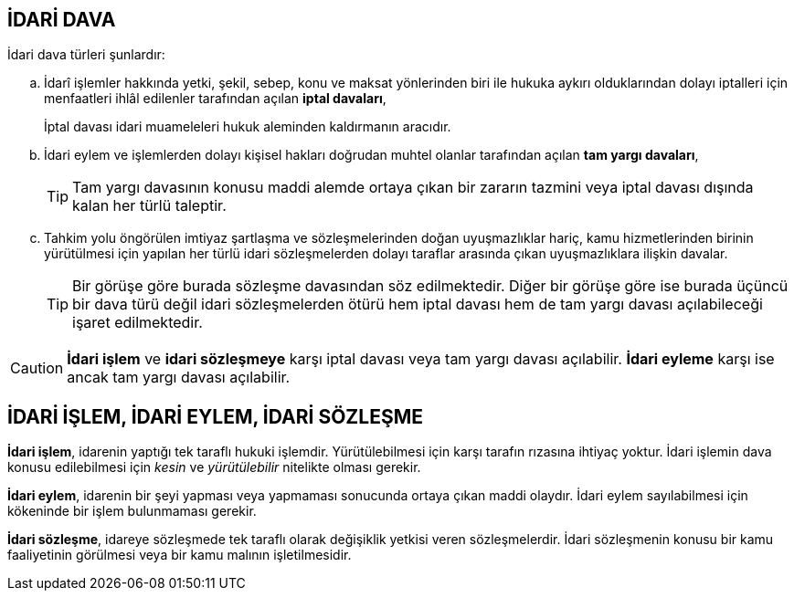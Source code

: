 == İDARİ DAVA

İdari dava türleri şunlardır:

.. İdarî işlemler hakkında yetki, şekil, sebep, konu ve maksat yönlerinden biri
ile hukuka aykırı olduklarından dolayı iptalleri için menfaatleri ihlâl
edilenler tarafından açılan *iptal davaları*,
+
İptal davası idari muameleleri hukuk aleminden kaldırmanın aracıdır.
.. İdari eylem ve işlemlerden dolayı kişisel hakları doğrudan muhtel olanlar
tarafından açılan *tam yargı davaları*,
+
TIP: Tam yargı davasının konusu maddi alemde ortaya çıkan bir zararın tazmini
veya iptal davası dışında kalan her türlü taleptir.
.. Tahkim yolu öngörülen imtiyaz şartlaşma ve sözleşmelerinden doğan
uyuşmazlıklar hariç, kamu hizmetlerinden birinin yürütülmesi için yapılan her
türlü idari sözleşmelerden dolayı taraflar arasında çıkan uyuşmazlıklara
ilişkin davalar.
+
TIP: Bir görüşe göre burada sözleşme davasından söz edilmektedir. Diğer bir
görüşe göre ise burada üçüncü bir dava türü değil idari sözleşmelerden ötürü
hem iptal davası hem de tam yargı davası açılabileceği işaret edilmektedir.

CAUTION: *İdari işlem* ve *idari sözleşmeye* karşı iptal davası veya tam yargı
davası açılabilir. *İdari eyleme* karşı ise ancak tam yargı davası açılabilir.

== İDARİ İŞLEM, İDARİ EYLEM, İDARİ SÖZLEŞME

*İdari işlem*, idarenin yaptığı tek taraflı hukuki işlemdir. Yürütülebilmesi için
karşı tarafın rızasına ihtiyaç yoktur. İdari işlemin dava konusu edilebilmesi
için _kesin_ ve _yürütülebilir_ nitelikte olması gerekir.

*İdari eylem*, idarenin bir şeyi yapması veya yapmaması sonucunda ortaya çıkan
maddi olaydır. İdari eylem sayılabilmesi için kökeninde bir işlem bulunmaması
gerekir.

*İdari sözleşme*, idareye sözleşmede tek taraflı olarak değişiklik yetkisi
veren sözleşmelerdir. İdari sözleşmenin konusu bir kamu faaliyetinin görülmesi
veya bir kamu malının işletilmesidir.

